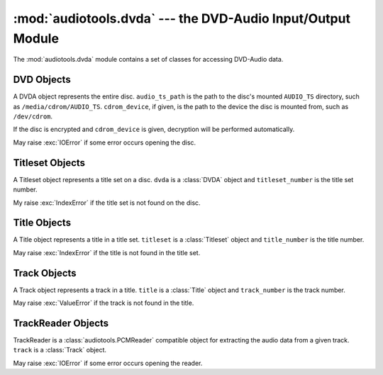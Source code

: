 ..
  Audio Tools, a module and set of tools for manipulating audio data
  Copyright (C) 2007-2016  Brian Langenberger

  This program is free software; you can redistribute it and/or modify
  it under the terms of the GNU General Public License as published by
  the Free Software Foundation; either version 2 of the License, or
  (at your option) any later version.

  This program is distributed in the hope that it will be useful,
  but WITHOUT ANY WARRANTY; without even the implied warranty of
  MERCHANTABILITY or FITNESS FOR A PARTICULAR PURPOSE.  See the
  GNU General Public License for more details.

  You should have received a copy of the GNU General Public License
  along with this program; if not, write to the Free Software
  Foundation, Inc., 51 Franklin Street, Fifth Floor, Boston, MA  02110-1301  USA

:mod:`audiotools.dvda` --- the DVD-Audio Input/Output Module
============================================================

.. module:: audiotools.dvda
   :synopsis: a Module for Accessing DVD-Audio Data



The :mod:`audiotools.dvda` module contains a set of classes
for accessing DVD-Audio data.

DVD Objects
-----------

.. class:: DVDA(audio_ts_path, [cdrom_device])

   A DVDA object represents the entire disc.
   ``audio_ts_path`` is the path to the disc's mounted
   ``AUDIO_TS`` directory, such as ``/media/cdrom/AUDIO_TS``.
   ``cdrom_device``, if given, is the path to the device
   the disc is mounted from, such as ``/dev/cdrom``.

   If the disc is encrypted and ``cdrom_device`` is given,
   decryption will be performed automatically.

   May raise :exc:`IOError` if some error occurs opening
   the disc.

.. data:: DVDA.titlesets

   The number of title sets on the disc, typically 1.

.. method:: DVDA.titleset(titleset_number)

   Given a title set number, starting from 1,
   returns that :class:`Titleset` object.
   Raises :exc:`IndexError` if that title set is not found on the disc.

Titleset Objects
----------------

.. class:: Titleset(dvda, titleset_number)

   A Titleset object represents a title set on a disc.
   ``dvda`` is a :class:`DVDA` object and ``titleset_number``
   is the title set number.

   My raise :exc:`IndexError` if the title set is not found on the disc.

.. data:: Titleset.number

   The title set's number.

.. data:: Titleset.titles

   The number of titles in the title set.

.. method:: Titleset.title(title_number)

   Given a title number, starting from 1,
   returns that :class:`Title` object.
   Raises :exc:`IndexError` if that title is not found on the disc.

Title Objects
-------------

.. class:: Title(titleset, title_number)

   A Title object represents a title in a title set.
   ``titleset`` is a :class:`Titleset` object and ``title_number``
   is the title number.

   May raise :exc:`IndexError` if the title is not found in the title set.

.. data:: Title.number

   The title's number.

.. data:: Title.tracks

   The number of tracks in the title.

.. data:: Title.pts_length

   The length of the title in PTS ticks.
   There are 90000 PTS ticks per second.

.. method:: Title.track(track_number)

   Given a track number, starting from 1,
   returns that :class:`Track` object.
   Raises :exc:`IndexError` if that track is not found in the title.

Track Objects
-------------

.. class:: Track(title, track_number)

   A Track object represents a track in a title.
   ``title`` is a :class:`Title` object and ``track_number``
   is the track number.

   May raise :exc:`ValueError` if the track is not found in the title.

.. data:: Track.number

   The track's number.

.. data:: Track.pts_index

   The starting point of the track in the title, in PTS ticks.

.. data:: Track.pts_length

   The length of the track in PTS ticks.
   There are 90000 PTS ticks per second.

.. data:: Track.first_sector

   The track's first sector in the stream of ``.AOB`` files.
   Each sector is exactly 2048 bytes long.

.. data:: Track.last_sector

   The track's last sector in the stream of ``.AOB`` files.

.. method:: Track.reader()

   Returns a :class:`TrackReader` for reading this track's data.
   May raise :exc:`IOError` if some error occurs opening the reader.

TrackReader Objects
-------------------

.. class:: TrackReader(track)

   TrackReader is a :class:`audiotools.PCMReader` compatible object
   for extracting the audio data from a given track.
   ``track`` is a :class:`Track` object.

   May raise :exc:`IOError` if some error occurs opening the reader.

.. data:: TrackReader.sample_rate

   The track's sample rate, in Hz.

.. data:: TrackReader.bits_per_sample

   The track's bits-per-sample, either 24 or 16.

.. data:: TrackReader.channels

   The track's channel count, often 2 or 6.

.. data:: TrackReader.channel_mask

   The track's channel mask as a 32-bit value.

.. data:: TrackReader.total_pcm_frames

   The track's total number of PCM frames.

.. data:: TrackReader.codec

   The track's codec as a string.

.. method:: TrackReader.read(pcm_frames)

   Attempts to read the given number of PCM frames
   from the track as a :class:`audiotools.pcm.FrameList` object.
   May return less than the requested number of PCM frames
   at the end of the disc.

   Attempting to read from a closed stream will raise :exc:`ValueError`.

.. method:: TrackReader.close()

   Closes the stream for further reading.
